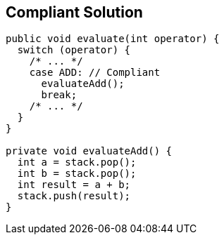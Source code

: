 == Compliant Solution

[source,text]
----
public void evaluate(int operator) {
  switch (operator) {
    /* ... */
    case ADD: // Compliant
      evaluateAdd();
      break;
    /* ... */
  }
}

private void evaluateAdd() {
  int a = stack.pop();
  int b = stack.pop();
  int result = a + b;
  stack.push(result);
}
----
